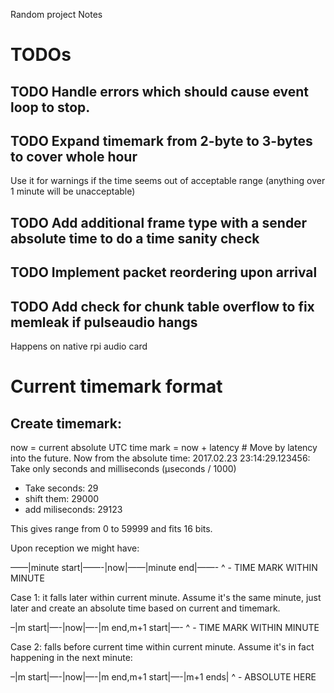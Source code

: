 Random project Notes

* TODOs
** TODO Handle errors which should cause event loop to stop.
** TODO Expand timemark from 2-byte to 3-bytes to cover whole hour
   Use it for warnings if the time seems out of acceptable range (anything over
   1 minute will be unacceptable)
** TODO Add additional frame type with a sender absolute time to do a time sanity check
** TODO Implement packet reordering upon arrival
** TODO Add check for chunk table overflow to fix memleak if pulseaudio hangs
   Happens on native rpi audio card

* Current timemark format
** Create timemark:
  now = current absolute UTC time
  mark = now + latency # Move by latency into the future.
  Now from the absolute time: 2017.02.23 23:14:29.123456:
  Take only seconds and milliseconds (µseconds / 1000)
  - Take seconds: 29
  - shift them: 29000
  - add miliseconds: 29123
  This gives range from 0 to 59999 and fits 16 bits.

  Upon reception we might have:

  ------|minute start|-------|now|------|minute end|-------
                                     ^ - TIME MARK WITHIN MINUTE

  Case 1: it falls later within current minute. Assume it's the same minute,
  just later and create an absolute time based on current and timemark.

  --|m start|----|now|----|m end,m+1 start|----
               ^ - TIME MARK WITHIN MINUTE

  Case 2: falls before current time within current minute.
  Assume it's in fact happening in the next minute:

  --|m start|----|now|----|m end,m+1 start|----|m+1 ends|
                                             ^ - ABSOLUTE HERE
